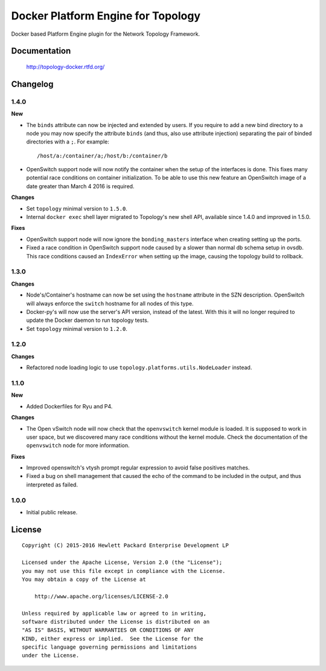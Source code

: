 ===================================
Docker Platform Engine for Topology
===================================

Docker based Platform Engine plugin for the Network Topology Framework.


Documentation
=============

    http://topology-docker.rtfd.org/


Changelog
=========

1.4.0
-----

**New**

- The ``binds`` attribute can now be injected and extended by users. If you
  require to add a new bind directory to a node you may now specify the
  attribute ``binds`` (and thus, also use attribute injection) separating the
  pair of binded directories with a ``;``. For example::

      /host/a:/container/a;/host/b:/container/b

- OpenSwitch support node will now notify the container when the setup of the
  interfaces is done. This fixes many potential race conditions on container
  initialization. To be able to use this new feature an OpenSwitch image of a
  date greater than March 4 2016 is required.

**Changes**

- Set ``topology`` minimal version to ``1.5.0``.
- Internal ``docker exec`` shell layer migrated to Topology's new shell API,
  available since 1.4.0 and improved in 1.5.0.

**Fixes**

- OpenSwitch support node will now ignore the ``bonding_masters`` interface
  when creating setting up the ports.
- Fixed a race condition in OpenSwitch support node caused by a slower than
  normal db schema setup in ovsdb. This race conditions caused an ``IndexError``
  when setting up the image, causing the topology build to rollback.

1.3.0
-----

**Changes**

- Node's/Container's hostname can now be set using the ``hostname`` attribute
  in the SZN description. OpenSwitch will always enforce the ``switch``
  hostname for all nodes of this type.
- Docker-py's will now use the server's API version, instead of the latest.
  With this it will no longer required to update the Docker daemon to run
  topology tests.
- Set ``topology`` minimal version to ``1.2.0``.

1.2.0
-----

**Changes**

- Refactored node loading logic to use ``topology.platforms.utils.NodeLoader``
  instead.

1.1.0
-----

**New**

- Added Dockerfiles for Ryu and P4.

**Changes**

- The Open vSwitch node will now check that the ``openvswitch`` kernel module
  is loaded. It is supposed to work in user space, but we discovered many race
  conditions without the kernel module.
  Check the documentation of the ``openvswitch`` node for more information.

**Fixes**

- Improved openswitch's vtysh prompt regular expression to avoid false
  positives matches.
- Fixed a bug on shell management that caused the echo of the command to be
  included in the output, and thus interpreted as failed.

1.0.0
-----

- Initial public release.


License
=======

::

   Copyright (C) 2015-2016 Hewlett Packard Enterprise Development LP

   Licensed under the Apache License, Version 2.0 (the "License");
   you may not use this file except in compliance with the License.
   You may obtain a copy of the License at

       http://www.apache.org/licenses/LICENSE-2.0

   Unless required by applicable law or agreed to in writing,
   software distributed under the License is distributed on an
   "AS IS" BASIS, WITHOUT WARRANTIES OR CONDITIONS OF ANY
   KIND, either express or implied.  See the License for the
   specific language governing permissions and limitations
   under the License.
